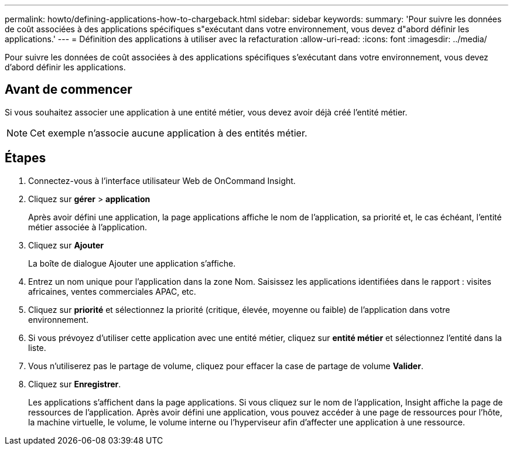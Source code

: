 ---
permalink: howto/defining-applications-how-to-chargeback.html 
sidebar: sidebar 
keywords:  
summary: 'Pour suivre les données de coût associées à des applications spécifiques s"exécutant dans votre environnement, vous devez d"abord définir les applications.' 
---
= Définition des applications à utiliser avec la refacturation
:allow-uri-read: 
:icons: font
:imagesdir: ../media/


[role="lead"]
Pour suivre les données de coût associées à des applications spécifiques s'exécutant dans votre environnement, vous devez d'abord définir les applications.



== Avant de commencer

Si vous souhaitez associer une application à une entité métier, vous devez avoir déjà créé l'entité métier.

[NOTE]
====
Cet exemple n'associe aucune application à des entités métier.

====


== Étapes

. Connectez-vous à l'interface utilisateur Web de OnCommand Insight.
. Cliquez sur *gérer* > *application*
+
Après avoir défini une application, la page applications affiche le nom de l'application, sa priorité et, le cas échéant, l'entité métier associée à l'application.

. Cliquez sur **Ajouter**
+
La boîte de dialogue Ajouter une application s'affiche.

. Entrez un nom unique pour l'application dans la zone Nom. Saisissez les applications identifiées dans le rapport : visites africaines, ventes commerciales APAC, etc.
. Cliquez sur *priorité* et sélectionnez la priorité (critique, élevée, moyenne ou faible) de l'application dans votre environnement.
. Si vous prévoyez d'utiliser cette application avec une entité métier, cliquez sur *entité métier* et sélectionnez l'entité dans la liste.
. Vous n'utiliserez pas le partage de volume, cliquez pour effacer la case de partage de volume *Valider*.
. Cliquez sur *Enregistrer*.
+
Les applications s'affichent dans la page applications. Si vous cliquez sur le nom de l'application, Insight affiche la page de ressources de l'application. Après avoir défini une application, vous pouvez accéder à une page de ressources pour l'hôte, la machine virtuelle, le volume, le volume interne ou l'hyperviseur afin d'affecter une application à une ressource.


